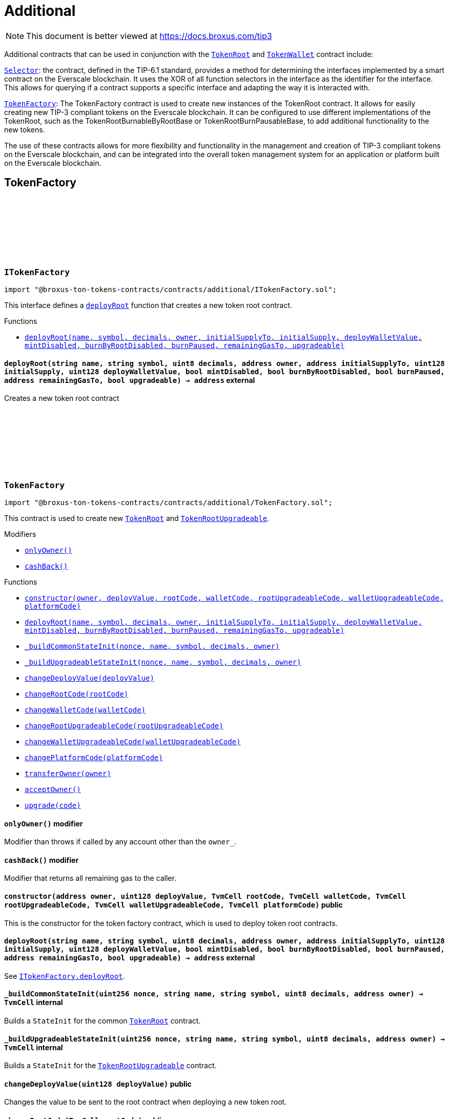 :github-icon: pass:[<svg class="icon"><use href="#github-icon"/></svg>]
:TokenRoot: pass:normal[xref:contracts.adoc#TokenRoot[`TokenRoot`]]
:TokenWallet: pass:normal[xref:contracts.adoc#TokenWallet[`TokenWallet`]]
:Selector: pass:normal[xref:additional.adoc#Selector[`Selector`]]
:TokenFactory: pass:normal[xref:additional.adoc#TokenFactory[`TokenFactory`]]
:xref-ITokenFactory-deployRoot-string-string-uint8-address-address-uint128-uint128-bool-bool-bool-address-bool-: xref:additional.adoc#ITokenFactory-deployRoot-string-string-uint8-address-address-uint128-uint128-bool-bool-bool-address-bool-
:TokenRoot: pass:normal[xref:contracts.adoc#TokenRoot[`TokenRoot`]]
:TokenRootUpgradeable: pass:normal[xref:contracts.adoc#TokenRootUpgradeable[`TokenRootUpgradeable`]]
:xref-TokenFactory-onlyOwner--: xref:additional.adoc#TokenFactory-onlyOwner--
:xref-TokenFactory-cashBack--: xref:additional.adoc#TokenFactory-cashBack--
:xref-TokenFactory-constructor-address-uint128-TvmCell-TvmCell-TvmCell-TvmCell-TvmCell-: xref:additional.adoc#TokenFactory-constructor-address-uint128-TvmCell-TvmCell-TvmCell-TvmCell-TvmCell-
:xref-TokenFactory-deployRoot-string-string-uint8-address-address-uint128-uint128-bool-bool-bool-address-bool-: xref:additional.adoc#TokenFactory-deployRoot-string-string-uint8-address-address-uint128-uint128-bool-bool-bool-address-bool-
:xref-TokenFactory-_buildCommonStateInit-uint256-string-string-uint8-address-: xref:additional.adoc#TokenFactory-_buildCommonStateInit-uint256-string-string-uint8-address-
:xref-TokenFactory-_buildUpgradeableStateInit-uint256-string-string-uint8-address-: xref:additional.adoc#TokenFactory-_buildUpgradeableStateInit-uint256-string-string-uint8-address-
:xref-TokenFactory-changeDeployValue-uint128-: xref:additional.adoc#TokenFactory-changeDeployValue-uint128-
:xref-TokenFactory-changeRootCode-TvmCell-: xref:additional.adoc#TokenFactory-changeRootCode-TvmCell-
:xref-TokenFactory-changeWalletCode-TvmCell-: xref:additional.adoc#TokenFactory-changeWalletCode-TvmCell-
:xref-TokenFactory-changeRootUpgradeableCode-TvmCell-: xref:additional.adoc#TokenFactory-changeRootUpgradeableCode-TvmCell-
:xref-TokenFactory-changeWalletUpgradeableCode-TvmCell-: xref:additional.adoc#TokenFactory-changeWalletUpgradeableCode-TvmCell-
:xref-TokenFactory-changePlatformCode-TvmCell-: xref:additional.adoc#TokenFactory-changePlatformCode-TvmCell-
:xref-TokenFactory-transferOwner-address-: xref:additional.adoc#TokenFactory-transferOwner-address-
:xref-TokenFactory-acceptOwner--: xref:additional.adoc#TokenFactory-acceptOwner--
:xref-TokenFactory-upgrade-TvmCell-: xref:additional.adoc#TokenFactory-upgrade-TvmCell-
:ITokenFactory-deployRoot: pass:normal[xref:additional.adoc#ITokenFactory-deployRoot-string-string-uint8-address-address-uint128-uint128-bool-bool-bool-address-bool-[`ITokenFactory.deployRoot`]]
:TokenRoot: pass:normal[xref:contracts.adoc#TokenRoot[`TokenRoot`]]
:TokenRootUpgradeable: pass:normal[xref:contracts.adoc#TokenRootUpgradeable[`TokenRootUpgradeable`]]
:TokenRootUpgradeable: pass:normal[xref:contracts.adoc#TokenRootUpgradeable[`TokenRootUpgradeable`]]
:TokenWalletUpgradeable: pass:normal[xref:contracts.adoc#TokenWalletUpgradeable[`TokenWalletUpgradeable`]]
:TokenWalletPlatform: pass:normal[xref:contracts.adoc#TokenWalletPlatform[`TokenWalletPlatform`]]
:Selector: pass:normal[xref:additional.adoc#Selector[`Selector`]]
:TokenRoot: pass:normal[xref:contracts.adoc#TokenRoot[`TokenRoot`]]
:TokenWallet: pass:normal[xref:contracts.adoc#TokenWallet[`TokenWallet`]]
:TokenRootUpgradeable: pass:normal[xref:contracts.adoc#TokenRootUpgradeable[`TokenRootUpgradeable`]]
:TokenWalletUpgradeable: pass:normal[xref:contracts.adoc#TokenWalletUpgradeable[`TokenWalletUpgradeable`]]
:xref-SID-supportsInterface-bytes4-: xref:additional.adoc#SID-supportsInterface-bytes4-
:xref-Selector-constructor--: xref:additional.adoc#Selector-constructor--
:xref-Selector-calculateAcceptTransferSelector--: xref:additional.adoc#Selector-calculateAcceptTransferSelector--
:xref-Selector-calculateAcceptMintSelector--: xref:additional.adoc#Selector-calculateAcceptMintSelector--
:xref-Selector-calculateAcceptBurnSelector--: xref:additional.adoc#Selector-calculateAcceptBurnSelector--
:xref-Selector-calculateTIP3TokenRootInterfaceID--: xref:additional.adoc#Selector-calculateTIP3TokenRootInterfaceID--
:xref-Selector-calculateTIP3TokenWalletInterfaceID--: xref:additional.adoc#Selector-calculateTIP3TokenWalletInterfaceID--
:xref-Selector-calculateSIDInterfaceID--: xref:additional.adoc#Selector-calculateSIDInterfaceID--
:xref-Selector-calculateVersionedInterfaceID--: xref:additional.adoc#Selector-calculateVersionedInterfaceID--
:xref-Selector-calculateTokenRootInterfaceID--: xref:additional.adoc#Selector-calculateTokenRootInterfaceID--
:xref-Selector-calculateTokenWalletInterfaceID--: xref:additional.adoc#Selector-calculateTokenWalletInterfaceID--
:xref-Selector-calculateBurnableTokenWalletInterfaceID--: xref:additional.adoc#Selector-calculateBurnableTokenWalletInterfaceID--
:xref-Selector-calculateBurnableByRootTokenRootInterfaceID--: xref:additional.adoc#Selector-calculateBurnableByRootTokenRootInterfaceID--
:xref-Selector-calculateBurnableByRootTokenWalletInterfaceID--: xref:additional.adoc#Selector-calculateBurnableByRootTokenWalletInterfaceID--
:xref-Selector-calculateDestroyableInterfaceID--: xref:additional.adoc#Selector-calculateDestroyableInterfaceID--
:xref-Selector-calculateDisableableMintTokenRootInterfaceID--: xref:additional.adoc#Selector-calculateDisableableMintTokenRootInterfaceID--
:xref-Selector-calculateTransferableOwnershipInterfaceID--: xref:additional.adoc#Selector-calculateTransferableOwnershipInterfaceID--
:xref-Selector-calculateBurnPausableTokenRootInterfaceID--: xref:additional.adoc#Selector-calculateBurnPausableTokenRootInterfaceID--
:xref-Selector-calculateTokenWalletUpgradeableInterfaceID--: xref:additional.adoc#Selector-calculateTokenWalletUpgradeableInterfaceID--
:xref-Selector-calculateTokenRootUpgradeableInterfaceID--: xref:additional.adoc#Selector-calculateTokenRootUpgradeableInterfaceID--
= Additional

[.readme-notice]
NOTE: This document is better viewed at https://docs.broxus.com/tip3

Additional contracts that can be used in conjunction with the {TokenRoot} and {TokenWallet} contract include:

{Selector}: the contract, defined in the TIP-6.1 standard, provides a method for determining the interfaces implemented by a smart contract on the Everscale blockchain. It uses the XOR of all function selectors in the interface as the identifier for the interface. This allows for querying if a contract supports a specific interface and adapting the way it is interacted with.

{TokenFactory}: The TokenFactory contract is used to create new instances of the TokenRoot contract. It allows for easily creating new TIP-3 compliant tokens on the Everscale blockchain. It can be configured to use different implementations of the TokenRoot, such as the TokenRootBurnableByRootBase or TokenRootBurnPausableBase, to add additional functionality to the new tokens.

The use of these contracts allows for more flexibility and functionality in the management and creation of TIP-3 compliant tokens on the Everscale blockchain, and can be integrated into the overall token management system for an application or platform built on the Everscale blockchain.

== TokenFactory

:deployRoot: pass:normal[xref:#ITokenFactory-deployRoot-string-string-uint8-address-address-uint128-uint128-bool-bool-bool-address-bool-[`++deployRoot++`]]

[.contract]
[[ITokenFactory]]
=== `++ITokenFactory++` link:https://github.com/blob/contracts/additional/ITokenFactory.sol[{github-icon},role=heading-link]

[.hljs-theme-light.nopadding]
```solidity
import "@broxus-ton-tokens-contracts/contracts/additional/ITokenFactory.sol";
```

This interface defines a {deployRoot} function that creates
a new token root contract.

[.contract-index]
.Functions
--
* {xref-ITokenFactory-deployRoot-string-string-uint8-address-address-uint128-uint128-bool-bool-bool-address-bool-}[`++deployRoot(name, symbol, decimals, owner, initialSupplyTo, initialSupply, deployWalletValue, mintDisabled, burnByRootDisabled, burnPaused, remainingGasTo, upgradeable)++`]

--

[.contract-item]
[[ITokenFactory-deployRoot-string-string-uint8-address-address-uint128-uint128-bool-bool-bool-address-bool-]]
==== `[.contract-item-name]#++deployRoot++#++(string name, string symbol, uint8 decimals, address owner, address initialSupplyTo, uint128 initialSupply, uint128 deployWalletValue, bool mintDisabled, bool burnByRootDisabled, bool burnPaused, address remainingGasTo, bool upgradeable) → address++` [.item-kind]#external#

Creates a new token root contract

:_randomNonce: pass:normal[xref:#TokenFactory-_randomNonce-uint256[`++_randomNonce++`]]
:_owner: pass:normal[xref:#TokenFactory-_owner-address[`++_owner++`]]
:_pendingOwner: pass:normal[xref:#TokenFactory-_pendingOwner-address[`++_pendingOwner++`]]
:_tokenNonce: pass:normal[xref:#TokenFactory-_tokenNonce-uint256[`++_tokenNonce++`]]
:_deployValue: pass:normal[xref:#TokenFactory-_deployValue-uint128[`++_deployValue++`]]
:_rootCode: pass:normal[xref:#TokenFactory-_rootCode-TvmCell[`++_rootCode++`]]
:_walletCode: pass:normal[xref:#TokenFactory-_walletCode-TvmCell[`++_walletCode++`]]
:_rootUpgradeableCode: pass:normal[xref:#TokenFactory-_rootUpgradeableCode-TvmCell[`++_rootUpgradeableCode++`]]
:_walletUpgradeableCode: pass:normal[xref:#TokenFactory-_walletUpgradeableCode-TvmCell[`++_walletUpgradeableCode++`]]
:_platformCode: pass:normal[xref:#TokenFactory-_platformCode-TvmCell[`++_platformCode++`]]
:onlyOwner: pass:normal[xref:#TokenFactory-onlyOwner--[`++onlyOwner++`]]
:cashBack: pass:normal[xref:#TokenFactory-cashBack--[`++cashBack++`]]
:constructor: pass:normal[xref:#TokenFactory-constructor-address-uint128-TvmCell-TvmCell-TvmCell-TvmCell-TvmCell-[`++constructor++`]]
:deployRoot: pass:normal[xref:#TokenFactory-deployRoot-string-string-uint8-address-address-uint128-uint128-bool-bool-bool-address-bool-[`++deployRoot++`]]
:_buildCommonStateInit: pass:normal[xref:#TokenFactory-_buildCommonStateInit-uint256-string-string-uint8-address-[`++_buildCommonStateInit++`]]
:_buildUpgradeableStateInit: pass:normal[xref:#TokenFactory-_buildUpgradeableStateInit-uint256-string-string-uint8-address-[`++_buildUpgradeableStateInit++`]]
:changeDeployValue: pass:normal[xref:#TokenFactory-changeDeployValue-uint128-[`++changeDeployValue++`]]
:changeRootCode: pass:normal[xref:#TokenFactory-changeRootCode-TvmCell-[`++changeRootCode++`]]
:changeWalletCode: pass:normal[xref:#TokenFactory-changeWalletCode-TvmCell-[`++changeWalletCode++`]]
:changeRootUpgradeableCode: pass:normal[xref:#TokenFactory-changeRootUpgradeableCode-TvmCell-[`++changeRootUpgradeableCode++`]]
:changeWalletUpgradeableCode: pass:normal[xref:#TokenFactory-changeWalletUpgradeableCode-TvmCell-[`++changeWalletUpgradeableCode++`]]
:changePlatformCode: pass:normal[xref:#TokenFactory-changePlatformCode-TvmCell-[`++changePlatformCode++`]]
:transferOwner: pass:normal[xref:#TokenFactory-transferOwner-address-[`++transferOwner++`]]
:acceptOwner: pass:normal[xref:#TokenFactory-acceptOwner--[`++acceptOwner++`]]
:upgrade: pass:normal[xref:#TokenFactory-upgrade-TvmCell-[`++upgrade++`]]

[.contract]
[[TokenFactory]]
=== `++TokenFactory++` link:https://github.com/blob/contracts/additional/TokenFactory.sol[{github-icon},role=heading-link]

[.hljs-theme-light.nopadding]
```solidity
import "@broxus-ton-tokens-contracts/contracts/additional/TokenFactory.sol";
```

This contract is used to create new {TokenRoot} and {TokenRootUpgradeable}.

[.contract-index]
.Modifiers
--
* {xref-TokenFactory-onlyOwner--}[`++onlyOwner()++`]
* {xref-TokenFactory-cashBack--}[`++cashBack()++`]
--

[.contract-index]
.Functions
--
* {xref-TokenFactory-constructor-address-uint128-TvmCell-TvmCell-TvmCell-TvmCell-TvmCell-}[`++constructor(owner, deployValue, rootCode, walletCode, rootUpgradeableCode, walletUpgradeableCode, platformCode)++`]
* {xref-TokenFactory-deployRoot-string-string-uint8-address-address-uint128-uint128-bool-bool-bool-address-bool-}[`++deployRoot(name, symbol, decimals, owner, initialSupplyTo, initialSupply, deployWalletValue, mintDisabled, burnByRootDisabled, burnPaused, remainingGasTo, upgradeable)++`]
* {xref-TokenFactory-_buildCommonStateInit-uint256-string-string-uint8-address-}[`++_buildCommonStateInit(nonce, name, symbol, decimals, owner)++`]
* {xref-TokenFactory-_buildUpgradeableStateInit-uint256-string-string-uint8-address-}[`++_buildUpgradeableStateInit(nonce, name, symbol, decimals, owner)++`]
* {xref-TokenFactory-changeDeployValue-uint128-}[`++changeDeployValue(deployValue)++`]
* {xref-TokenFactory-changeRootCode-TvmCell-}[`++changeRootCode(rootCode)++`]
* {xref-TokenFactory-changeWalletCode-TvmCell-}[`++changeWalletCode(walletCode)++`]
* {xref-TokenFactory-changeRootUpgradeableCode-TvmCell-}[`++changeRootUpgradeableCode(rootUpgradeableCode)++`]
* {xref-TokenFactory-changeWalletUpgradeableCode-TvmCell-}[`++changeWalletUpgradeableCode(walletUpgradeableCode)++`]
* {xref-TokenFactory-changePlatformCode-TvmCell-}[`++changePlatformCode(platformCode)++`]
* {xref-TokenFactory-transferOwner-address-}[`++transferOwner(owner)++`]
* {xref-TokenFactory-acceptOwner--}[`++acceptOwner()++`]
* {xref-TokenFactory-upgrade-TvmCell-}[`++upgrade(code)++`]

--

[.contract-item]
[[TokenFactory-onlyOwner--]]
==== `[.contract-item-name]#++onlyOwner++#++()++` [.item-kind]#modifier#

Modifier than throws if called by any account other than the `owner_`.

[.contract-item]
[[TokenFactory-cashBack--]]
==== `[.contract-item-name]#++cashBack++#++()++` [.item-kind]#modifier#

Modifier that returns all remaining gas to the caller.

[.contract-item]
[[TokenFactory-constructor-address-uint128-TvmCell-TvmCell-TvmCell-TvmCell-TvmCell-]]
==== `[.contract-item-name]#++constructor++#++(address owner, uint128 deployValue, TvmCell rootCode, TvmCell walletCode, TvmCell rootUpgradeableCode, TvmCell walletUpgradeableCode, TvmCell platformCode)++` [.item-kind]#public#

This is the constructor for the token factory contract,
which is used to deploy token root contracts.

[.contract-item]
[[TokenFactory-deployRoot-string-string-uint8-address-address-uint128-uint128-bool-bool-bool-address-bool-]]
==== `[.contract-item-name]#++deployRoot++#++(string name, string symbol, uint8 decimals, address owner, address initialSupplyTo, uint128 initialSupply, uint128 deployWalletValue, bool mintDisabled, bool burnByRootDisabled, bool burnPaused, address remainingGasTo, bool upgradeable) → address++` [.item-kind]#external#

See {ITokenFactory-deployRoot}.

[.contract-item]
[[TokenFactory-_buildCommonStateInit-uint256-string-string-uint8-address-]]
==== `[.contract-item-name]#++_buildCommonStateInit++#++(uint256 nonce, string name, string symbol, uint8 decimals, address owner) → TvmCell++` [.item-kind]#internal#

Builds a `StateInit` for the common {TokenRoot} contract.

[.contract-item]
[[TokenFactory-_buildUpgradeableStateInit-uint256-string-string-uint8-address-]]
==== `[.contract-item-name]#++_buildUpgradeableStateInit++#++(uint256 nonce, string name, string symbol, uint8 decimals, address owner) → TvmCell++` [.item-kind]#internal#

Builds a `StateInit` for the {TokenRootUpgradeable} contract.

[.contract-item]
[[TokenFactory-changeDeployValue-uint128-]]
==== `[.contract-item-name]#++changeDeployValue++#++(uint128 deployValue)++` [.item-kind]#public#

Changes the value to be sent to the root contract when deploying
a new token root.

[.contract-item]
[[TokenFactory-changeRootCode-TvmCell-]]
==== `[.contract-item-name]#++changeRootCode++#++(TvmCell rootCode)++` [.item-kind]#public#

Changes the rootCode.

[.contract-item]
[[TokenFactory-changeWalletCode-TvmCell-]]
==== `[.contract-item-name]#++changeWalletCode++#++(TvmCell walletCode)++` [.item-kind]#public#

Changes the code of the TokenWallet contract, which is used
to deploy new wallets.

[.contract-item]
[[TokenFactory-changeRootUpgradeableCode-TvmCell-]]
==== `[.contract-item-name]#++changeRootUpgradeableCode++#++(TvmCell rootUpgradeableCode)++` [.item-kind]#public#

Changes the code of the {TokenRootUpgradeable} contract, which
is used to deploy new token roots.

[.contract-item]
[[TokenFactory-changeWalletUpgradeableCode-TvmCell-]]
==== `[.contract-item-name]#++changeWalletUpgradeableCode++#++(TvmCell walletUpgradeableCode)++` [.item-kind]#public#

Changes the code of the {TokenWalletUpgradeable} contract,
which is used to deploy new token roots.

[.contract-item]
[[TokenFactory-changePlatformCode-TvmCell-]]
==== `[.contract-item-name]#++changePlatformCode++#++(TvmCell platformCode)++` [.item-kind]#public#

Changes the code of the {TokenWalletPlatform} contract, which
is used to deploy new token roots.

[.contract-item]
[[TokenFactory-transferOwner-address-]]
==== `[.contract-item-name]#++transferOwner++#++(address owner)++` [.item-kind]#public#

Changes the owner of the factory.

It's two-step process: first, the new pending owner is set,
then the pending owner can accept the ownership.

[.contract-item]
[[TokenFactory-acceptOwner--]]
==== `[.contract-item-name]#++acceptOwner++#++()++` [.item-kind]#public#

Accepts the ownership of the factory.

It's two-step process: first, the new pending owner is set,
then the pending owner can accept the ownership.

Precondition:

 - Sender should be the pending owner.
 - Pending owner should not be zero.

Postcondition:

 - `_owner` is changed to `_pendingOwner`.
 - `_pendingOwner` is changed to zero.

[.contract-item]
[[TokenFactory-upgrade-TvmCell-]]
==== `[.contract-item-name]#++upgrade++#++(TvmCell code)++` [.item-kind]#public#

Upgrades the factory code to a new version.

== Standard Interface Detection

:supportsInterface: pass:normal[xref:#SID-supportsInterface-bytes4-[`++supportsInterface++`]]

[.contract]
[[SID]]
=== `++SID++` link:https://github.com/blob/contracts/additional/SID.sol[{github-icon},role=heading-link]

[.hljs-theme-light.nopadding]
```solidity
import "@broxus-ton-tokens-contracts/contracts/additional/SID.sol";
```

The SID interface is part of the TIP6.1 standard, as defined in
the Everscale Network documentation. It defines a smart contract interface
that allows other contracts to query if a contract implements
a specific interface.

(See https://docs.everscale.network/standard/TIP-6.1 )

Implementers can declare support of contract interfaces, which can then be
queried by others {Selector}.

For an implementation, see:

- {TokenRoot}
- {TokenWallet}
- {TokenRootUpgradeable}
- {TokenWalletUpgradeable}

[.contract-index]
.Functions
--
* {xref-SID-supportsInterface-bytes4-}[`++supportsInterface(interfaceID)++`]

--

[.contract-item]
[[SID-supportsInterface-bytes4-]]
==== `[.contract-item-name]#++supportsInterface++#++(bytes4 interfaceID) → bool++` [.item-kind]#external#

Returns a bool value that indicates whether the contract implements
the specified `interfaceID`.

See the corresponding
https://docs.everscale.network/standard/TIP-6.1#how-interfaces-are-identified

:_randomNonce: pass:normal[xref:#Selector-_randomNonce-uint256[`++_randomNonce++`]]
:constructor: pass:normal[xref:#Selector-constructor--[`++constructor++`]]
:calculateAcceptTransferSelector: pass:normal[xref:#Selector-calculateAcceptTransferSelector--[`++calculateAcceptTransferSelector++`]]
:calculateAcceptMintSelector: pass:normal[xref:#Selector-calculateAcceptMintSelector--[`++calculateAcceptMintSelector++`]]
:calculateAcceptBurnSelector: pass:normal[xref:#Selector-calculateAcceptBurnSelector--[`++calculateAcceptBurnSelector++`]]
:calculateTIP3TokenRootInterfaceID: pass:normal[xref:#Selector-calculateTIP3TokenRootInterfaceID--[`++calculateTIP3TokenRootInterfaceID++`]]
:calculateTIP3TokenWalletInterfaceID: pass:normal[xref:#Selector-calculateTIP3TokenWalletInterfaceID--[`++calculateTIP3TokenWalletInterfaceID++`]]
:calculateSIDInterfaceID: pass:normal[xref:#Selector-calculateSIDInterfaceID--[`++calculateSIDInterfaceID++`]]
:calculateVersionedInterfaceID: pass:normal[xref:#Selector-calculateVersionedInterfaceID--[`++calculateVersionedInterfaceID++`]]
:calculateTokenRootInterfaceID: pass:normal[xref:#Selector-calculateTokenRootInterfaceID--[`++calculateTokenRootInterfaceID++`]]
:calculateTokenWalletInterfaceID: pass:normal[xref:#Selector-calculateTokenWalletInterfaceID--[`++calculateTokenWalletInterfaceID++`]]
:calculateBurnableTokenWalletInterfaceID: pass:normal[xref:#Selector-calculateBurnableTokenWalletInterfaceID--[`++calculateBurnableTokenWalletInterfaceID++`]]
:calculateBurnableByRootTokenRootInterfaceID: pass:normal[xref:#Selector-calculateBurnableByRootTokenRootInterfaceID--[`++calculateBurnableByRootTokenRootInterfaceID++`]]
:calculateBurnableByRootTokenWalletInterfaceID: pass:normal[xref:#Selector-calculateBurnableByRootTokenWalletInterfaceID--[`++calculateBurnableByRootTokenWalletInterfaceID++`]]
:calculateDestroyableInterfaceID: pass:normal[xref:#Selector-calculateDestroyableInterfaceID--[`++calculateDestroyableInterfaceID++`]]
:calculateDisableableMintTokenRootInterfaceID: pass:normal[xref:#Selector-calculateDisableableMintTokenRootInterfaceID--[`++calculateDisableableMintTokenRootInterfaceID++`]]
:calculateTransferableOwnershipInterfaceID: pass:normal[xref:#Selector-calculateTransferableOwnershipInterfaceID--[`++calculateTransferableOwnershipInterfaceID++`]]
:calculateBurnPausableTokenRootInterfaceID: pass:normal[xref:#Selector-calculateBurnPausableTokenRootInterfaceID--[`++calculateBurnPausableTokenRootInterfaceID++`]]
:calculateTokenWalletUpgradeableInterfaceID: pass:normal[xref:#Selector-calculateTokenWalletUpgradeableInterfaceID--[`++calculateTokenWalletUpgradeableInterfaceID++`]]
:calculateTokenRootUpgradeableInterfaceID: pass:normal[xref:#Selector-calculateTokenRootUpgradeableInterfaceID--[`++calculateTokenRootUpgradeableInterfaceID++`]]

[.contract]
[[Selector]]
=== `++Selector++` link:https://github.com/blob/contracts/additional/Selector.sol[{github-icon},role=heading-link]

[.hljs-theme-light.nopadding]
```solidity
import "@broxus-ton-tokens-contracts/contracts/additional/Selector.sol";
```

[.contract-index]
.Functions
--
* {xref-Selector-constructor--}[`++constructor()++`]
* {xref-Selector-calculateAcceptTransferSelector--}[`++calculateAcceptTransferSelector()++`]
* {xref-Selector-calculateAcceptMintSelector--}[`++calculateAcceptMintSelector()++`]
* {xref-Selector-calculateAcceptBurnSelector--}[`++calculateAcceptBurnSelector()++`]
* {xref-Selector-calculateTIP3TokenRootInterfaceID--}[`++calculateTIP3TokenRootInterfaceID()++`]
* {xref-Selector-calculateTIP3TokenWalletInterfaceID--}[`++calculateTIP3TokenWalletInterfaceID()++`]
* {xref-Selector-calculateSIDInterfaceID--}[`++calculateSIDInterfaceID()++`]
* {xref-Selector-calculateVersionedInterfaceID--}[`++calculateVersionedInterfaceID()++`]
* {xref-Selector-calculateTokenRootInterfaceID--}[`++calculateTokenRootInterfaceID()++`]
* {xref-Selector-calculateTokenWalletInterfaceID--}[`++calculateTokenWalletInterfaceID()++`]
* {xref-Selector-calculateBurnableTokenWalletInterfaceID--}[`++calculateBurnableTokenWalletInterfaceID()++`]
* {xref-Selector-calculateBurnableByRootTokenRootInterfaceID--}[`++calculateBurnableByRootTokenRootInterfaceID()++`]
* {xref-Selector-calculateBurnableByRootTokenWalletInterfaceID--}[`++calculateBurnableByRootTokenWalletInterfaceID()++`]
* {xref-Selector-calculateDestroyableInterfaceID--}[`++calculateDestroyableInterfaceID()++`]
* {xref-Selector-calculateDisableableMintTokenRootInterfaceID--}[`++calculateDisableableMintTokenRootInterfaceID()++`]
* {xref-Selector-calculateTransferableOwnershipInterfaceID--}[`++calculateTransferableOwnershipInterfaceID()++`]
* {xref-Selector-calculateBurnPausableTokenRootInterfaceID--}[`++calculateBurnPausableTokenRootInterfaceID()++`]
* {xref-Selector-calculateTokenWalletUpgradeableInterfaceID--}[`++calculateTokenWalletUpgradeableInterfaceID()++`]
* {xref-Selector-calculateTokenRootUpgradeableInterfaceID--}[`++calculateTokenRootUpgradeableInterfaceID()++`]

--

[.contract-item]
[[Selector-constructor--]]
==== `[.contract-item-name]#++constructor++#++()++` [.item-kind]#public#

[.contract-item]
[[Selector-calculateAcceptTransferSelector--]]
==== `[.contract-item-name]#++calculateAcceptTransferSelector++#++() → bytes4++` [.item-kind]#public#

Calculate an interface identifier for `acceptTransfer` method.

[.contract-item]
[[Selector-calculateAcceptMintSelector--]]
==== `[.contract-item-name]#++calculateAcceptMintSelector++#++() → bytes4++` [.item-kind]#public#

Calculate an interface identifier for `acceptMint` method.

[.contract-item]
[[Selector-calculateAcceptBurnSelector--]]
==== `[.contract-item-name]#++calculateAcceptBurnSelector++#++() → bytes4++` [.item-kind]#public#

Calculate an interface identifier for `acceptBurn` method.

[.contract-item]
[[Selector-calculateTIP3TokenRootInterfaceID--]]
==== `[.contract-item-name]#++calculateTIP3TokenRootInterfaceID++#++() → bytes4++` [.item-kind]#public#

Calculate an interface identifiers for `name`, `symbol`,
`decimals`, `totalSupply`, `walletCode`, and `acceptBurn` methods.

[.contract-item]
[[Selector-calculateTIP3TokenWalletInterfaceID--]]
==== `[.contract-item-name]#++calculateTIP3TokenWalletInterfaceID++#++() → bytes4++` [.item-kind]#public#

Calculate an interface identifiers for `root`, `balance`,
`walletCode`, `acceptTransfer`, and `acceptMint`methods.

[.contract-item]
[[Selector-calculateSIDInterfaceID--]]
==== `[.contract-item-name]#++calculateSIDInterfaceID++#++() → bytes4++` [.item-kind]#public#

Calculate an interface identifier for `supportsInterface` method.

[.contract-item]
[[Selector-calculateVersionedInterfaceID--]]
==== `[.contract-item-name]#++calculateVersionedInterfaceID++#++() → bytes4++` [.item-kind]#public#

Calculate an interface identifier for `version` method.

[.contract-item]
[[Selector-calculateTokenRootInterfaceID--]]
==== `[.contract-item-name]#++calculateTokenRootInterfaceID++#++() → bytes4++` [.item-kind]#public#

Calculate an interface identifiers for `rootOwner`, `walletOf`,
`mint`, `deployWallet` methods.

[.contract-item]
[[Selector-calculateTokenWalletInterfaceID--]]
==== `[.contract-item-name]#++calculateTokenWalletInterfaceID++#++() → bytes4++` [.item-kind]#public#

Calculate an interface identifiers for `owner`, `transfer`,
and `transferToWallet` methods.

[.contract-item]
[[Selector-calculateBurnableTokenWalletInterfaceID--]]
==== `[.contract-item-name]#++calculateBurnableTokenWalletInterfaceID++#++() → bytes4++` [.item-kind]#public#

Calculate an interface identifier for `burn` method.

[.contract-item]
[[Selector-calculateBurnableByRootTokenRootInterfaceID--]]
==== `[.contract-item-name]#++calculateBurnableByRootTokenRootInterfaceID++#++() → bytes4++` [.item-kind]#public#

Calculate an interface identifiers for `burnTokens`,
`disableBurnByRoot`, and `burnByRootDisabled` methods.

[.contract-item]
[[Selector-calculateBurnableByRootTokenWalletInterfaceID--]]
==== `[.contract-item-name]#++calculateBurnableByRootTokenWalletInterfaceID++#++() → bytes4++` [.item-kind]#public#

Calculate an interface identifier for `burnByRoot` method.

[.contract-item]
[[Selector-calculateDestroyableInterfaceID--]]
==== `[.contract-item-name]#++calculateDestroyableInterfaceID++#++() → bytes4++` [.item-kind]#public#

Calculate an interface identifier for `destroy` method.

[.contract-item]
[[Selector-calculateDisableableMintTokenRootInterfaceID--]]
==== `[.contract-item-name]#++calculateDisableableMintTokenRootInterfaceID++#++() → bytes4++` [.item-kind]#public#

Calculate an interface identifiers for `disableMint`
and `mintDisabled` methods.

[.contract-item]
[[Selector-calculateTransferableOwnershipInterfaceID--]]
==== `[.contract-item-name]#++calculateTransferableOwnershipInterfaceID++#++() → bytes4++` [.item-kind]#public#

Calculate an interface identifier for `transferOwnership` method.

[.contract-item]
[[Selector-calculateBurnPausableTokenRootInterfaceID--]]
==== `[.contract-item-name]#++calculateBurnPausableTokenRootInterfaceID++#++() → bytes4++` [.item-kind]#public#

Calculate an interface identifiers for `setBurnPaused` and `burnPaused` methods.

[.contract-item]
[[Selector-calculateTokenWalletUpgradeableInterfaceID--]]
==== `[.contract-item-name]#++calculateTokenWalletUpgradeableInterfaceID++#++() → bytes4++` [.item-kind]#public#

Calculate an interface identifiers for `upgrade`, `acceptUpgrade`
and `platformCode` methods.

[.contract-item]
[[Selector-calculateTokenRootUpgradeableInterfaceID--]]
==== `[.contract-item-name]#++calculateTokenRootUpgradeableInterfaceID++#++() → bytes4++` [.item-kind]#public#

Calculate an interface identifiers for `walletVersion`,
`platformCode`, `requestUpgradeWallet`, `setWalletCode` and `upgrade` methods.

